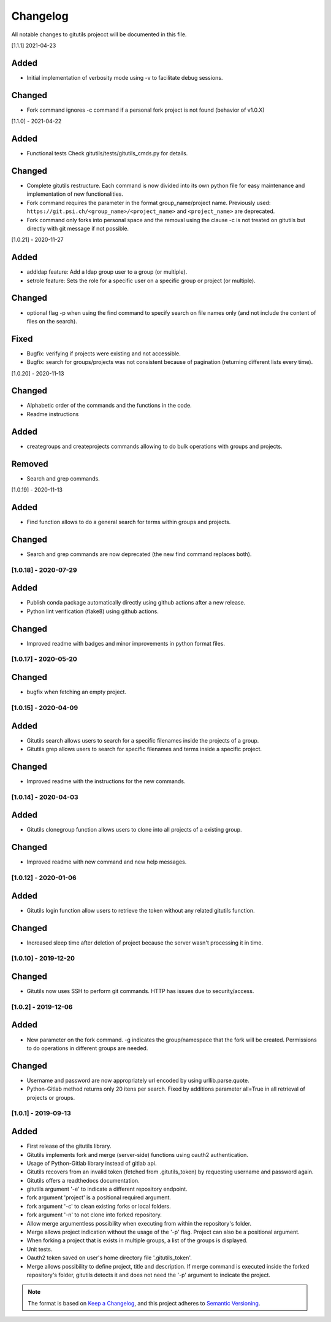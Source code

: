 Changelog
=========

All notable changes to gitutils projecct will be documented in this
file.

[1.1.1] 2021-04-23

Added
~~~~~
- Initial implementation of verbosity mode using -v to facilitate debug sessions.

Changed
~~~~~~~
- Fork command ignores -c command if a personal fork project is not found (behavior of v1.0.X)


[1.1.0] - 2021-04-22

Added
~~~~~
- Functional tests Check gitutils/tests/gitutils_cmds.py for details.

Changed
~~~~~~~
- Complete gitutils restructure. Each command is now divided into its own python file for easy maintenance and implementation of new functionalities.
- Fork command requires the parameter in the format group_name/project name. Previously used: ``https://git.psi.ch/<group_name>/<project_name>`` and ``<project_name>`` are deprecated.
- Fork command only forks into personal space and the removal using the clause -c is not treated on gitutils but directly with git message if not possible.

[1.0.21] - 2020-11-27

Added
~~~~~
- addldap feature:  Add a ldap group user to a group (or multiple).
- setrole feature: Sets the role for a specific user on a specific group or project (or multiple).

Changed
~~~~~~~
- optional flag -p when using the find command to specify search on file names only (and not include the content of files on the search).

Fixed
~~~~~
- Bugfix: verifying if projects were existing and not accessible.
- Bugfix: search for groups/projects was not consistent because of pagination (returning different lists every time).

[1.0.20] - 2020-11-13

Changed
~~~~~~~
- Alphabetic order of the commands and the functions in the code.
- Readme instructions

Added
~~~~~
- creategroups and createprojects commands allowing to do bulk operations with groups and projects.

Removed
~~~~~~~
- Search and grep commands.


[1.0.19] - 2020-11-13

Added
~~~~~
- Find function allows to do a general search for terms within groups and projects.

Changed
~~~~~~~
- Search and grep commands are now deprecated (the new find command replaces both).


[1.0.18] - 2020-07-29
---------------------

Added
~~~~~
- Publish conda package automatically directly using github actions after a new release.
- Python lint verification (flake8) using github actions.
Changed
~~~~~~~
- Improved readme with badges and minor improvements in python format files.


[1.0.17] - 2020-05-20
---------------------

Changed
~~~~~~~
- bugfix when fetching an empty project.


[1.0.15] - 2020-04-09
---------------------

Added
~~~~~

- Gitutils search allows users to search for a specific filenames inside the projects of a group.
- Gitutils grep allows users to search for specific filenames and terms inside a specific project.

Changed
~~~~~~~
- Improved readme with the instructions for the new commands.


[1.0.14] - 2020-04-03
---------------------

Added
~~~~~

- Gitutils clonegroup function allows users to clone into all projects of a existing group.

Changed
~~~~~~~

- Improved readme with new command and new help messages.

[1.0.12] - 2020-01-06
---------------------

Added
~~~~~

- Gitutils login function allow users to retrieve the token without any related gitutils function.

Changed
~~~~~~~

- Increased sleep time after deletion of project because the server wasn't processing it in time.

[1.0.10] - 2019-12-20
---------------------
Changed
~~~~~~~

-  Gitutils now uses SSH to perform git commands. HTTP has issues due to security/access.

[1.0.2] - 2019-12-06
--------------------

Added
~~~~~

-  New parameter on the fork command. -g indicates the group/namespace that the fork will be created. Permissions to do operations in different groups are needed.

Changed
~~~~~~~

-  Username and password are now appropriately url encoded by using urllib.parse.quote.
-  Python-Gitlab method returns only 20 itens per search. Fixed by additions parameter all=True in all retrieval of projects or groups.

[1.0.1] - 2019-09-13
--------------------

Added
~~~~~

-  First release of the gitutils library.
-  Gitutils implements fork and merge (server-side) functions using oauth2 authentication.
-  Usage of Python-Gitlab library instead of gitlab api.
-  Gitutils recovers from an invalid token (fetched from .gitutils_token) by requesting username and password again.
-  Gitutils offers a readthedocs documentation.
-  gitutils argument '-e' to indicate a different repository endpoint.
-  fork argument 'project' is a positional required argument.
-  fork argument '-c' to clean existing forks or local folders.
-  fork argument '-n' to not clone into forked repository.
-  Allow merge argumentless possibility when executing from within the repository's folder.
-  Merge allows project indication without the usage of the '-p' flag. Project can also be a positional argument.
-  When forking a project that is exists in multiple groups, a list of the groups is displayed.
-  Unit tests.
-  Oauth2 token saved on user's home directory file '.gitutils_token'.
-  Merge allows possibility to define project, title and description. If merge command is executed inside the forked repository's folder, gitutils detects it and does not need the '-p' argument to indicate the project.


.. note:: The format is based on `Keep a Changelog <https://keepachangelog.com/en/1.0.0/>`__, and this project adheres to `Semantic Versioning <https://semver.org/spec/v2.0.0.html>`__.